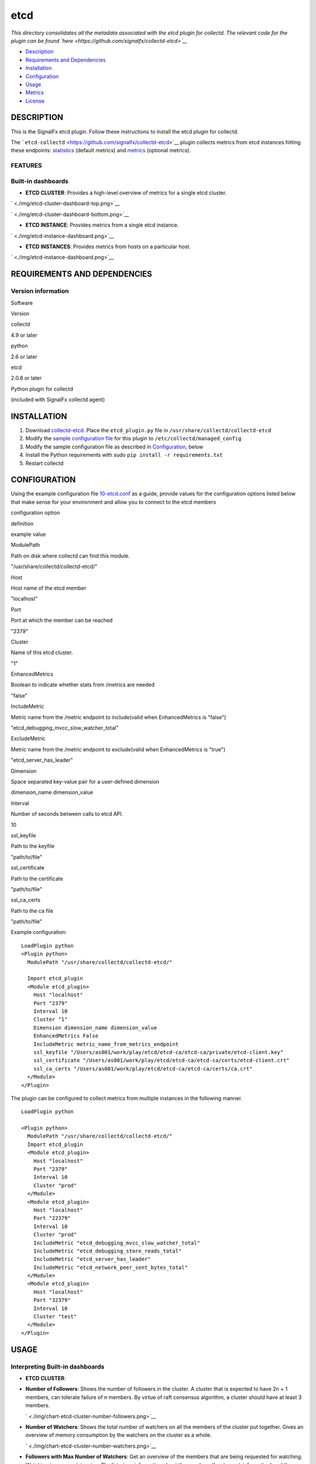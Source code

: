 |image0| etcd
=============

*This directory consolidates all the metadata associated with the etcd
plugin for collectd. The relevant code for the plugin can be found
`here <https://github.com/signalfx/collectd-etcd>`__*

-  `Description <#description>`__
-  `Requirements and Dependencies <#requirements-and-dependencies>`__
-  `Installation <#installation>`__
-  `Configuration <#configuration>`__
-  `Usage <#usage>`__
-  `Metrics <#metrics>`__
-  `License <#license>`__

DESCRIPTION
~~~~~~~~~~~

This is the SignalFx etcd plugin. Follow these instructions to install
the etcd plugin for collectd.

The ```etcd-collectd`` <https://github.com/signalfx/collectd-etcd>`__
plugin collects metrics from etcd instances hitting these endpoints:
`statistics <https://coreos.com/etcd/docs/latest/v2/api.html#statistics>`__
(default metrics) and
`metrics <https://coreos.com/etcd/docs/latest/v2/metrics.html>`__
(optional metrics).

FEATURES
^^^^^^^^

Built-in dashboards
^^^^^^^^^^^^^^^^^^^

-  **ETCD CLUSTER**: Provides a high-level overview of metrics for a
   single etcd cluster.

` <./img/etcd-cluster-dashboard-top.png>`__

` <./img/etcd-cluster-dashboard-bottom.png>`__

-  **ETCD INSTANCE**: Provides metrics from a single etcd instance.

` <./img/etcd-instance-dashboard.png>`__

-  **ETCD INSTANCES**: Provides metrics from hosts on a particular host.

` <./img/etcd-instance-dashboard.png>`__

REQUIREMENTS AND DEPENDENCIES
~~~~~~~~~~~~~~~~~~~~~~~~~~~~~

Version information
^^^^^^^^^^^^^^^^^^^

.. raw:: html

   <table>

.. raw:: html

   <thead>

.. raw:: html

   <tr class="header">

.. raw:: html

   <th>

Software

.. raw:: html

   </th>

.. raw:: html

   <th>

Version

.. raw:: html

   </th>

.. raw:: html

   </tr>

.. raw:: html

   </thead>

.. raw:: html

   <tbody>

.. raw:: html

   <tr class="odd">

.. raw:: html

   <td>

collectd

.. raw:: html

   </td>

.. raw:: html

   <td>

4.9 or later

.. raw:: html

   </td>

.. raw:: html

   </tr>

.. raw:: html

   <tr class="even">

.. raw:: html

   <td>

python

.. raw:: html

   </td>

.. raw:: html

   <td>

2.6 or later

.. raw:: html

   </td>

.. raw:: html

   </tr>

.. raw:: html

   <tr class="odd">

.. raw:: html

   <td>

etcd

.. raw:: html

   </td>

.. raw:: html

   <td>

2.0.8 or later

.. raw:: html

   </td>

.. raw:: html

   </tr>

.. raw:: html

   <tr class="even">

.. raw:: html

   <td>

Python plugin for collectd

.. raw:: html

   </td>

.. raw:: html

   <td>

(included with SignalFx collectd agent)

.. raw:: html

   </td>

.. raw:: html

   </tr>

.. raw:: html

   </tbody>

.. raw:: html

   </table>

INSTALLATION
~~~~~~~~~~~~

1. Download
   `collectd-etcd <https://github.com/signalfx/collectd-etcd>`__. Place
   the ``etcd_plugin.py`` file in ``/usr/share/collectd/collectd-etcd``

2. Modify the `sample configuration
   file <https://github.com/signalfx/integrations/tree/release/collectd-etcd/10-etcd.conf>`__
   for this plugin to ``/etc/collectd/managed_config``

3. Modify the sample configuration file as described in
   `Configuration <#configuration>`__, below

4. Install the Python requirements with sudo
   ``pip install -r requirements.txt``

5. Restart collectd

CONFIGURATION
~~~~~~~~~~~~~

Using the example configuration file
`10-etcd.conf <https://github.com/signalfx/integrations/tree/release/collectd-etcd/10-etcd.conf>`__
as a guide, provide values for the configuration options listed below
that make sense for your environment and allow you to connect to the
etcd members

.. raw:: html

   <table style="width:71%;">

.. raw:: html

   <colgroup>

.. raw:: html

   <col width="30%" />

.. raw:: html

   <col width="18%" />

.. raw:: html

   <col width="22%" />

.. raw:: html

   </colgroup>

.. raw:: html

   <thead>

.. raw:: html

   <tr class="header">

.. raw:: html

   <th>

configuration option

.. raw:: html

   </th>

.. raw:: html

   <th>

definition

.. raw:: html

   </th>

.. raw:: html

   <th>

example value

.. raw:: html

   </th>

.. raw:: html

   </tr>

.. raw:: html

   </thead>

.. raw:: html

   <tbody>

.. raw:: html

   <tr class="odd">

.. raw:: html

   <td>

ModulePath

.. raw:: html

   </td>

.. raw:: html

   <td>

Path on disk where collectd can find this module.

.. raw:: html

   </td>

.. raw:: html

   <td>

"/usr/share/collectd/collectd-etcd/"

.. raw:: html

   </td>

.. raw:: html

   </tr>

.. raw:: html

   <tr class="even">

.. raw:: html

   <td>

Host

.. raw:: html

   </td>

.. raw:: html

   <td>

Host name of the etcd member

.. raw:: html

   </td>

.. raw:: html

   <td>

"localhost"

.. raw:: html

   </td>

.. raw:: html

   </tr>

.. raw:: html

   <tr class="odd">

.. raw:: html

   <td>

Port

.. raw:: html

   </td>

.. raw:: html

   <td>

Port at which the member can be reached

.. raw:: html

   </td>

.. raw:: html

   <td>

"2379"

.. raw:: html

   </td>

.. raw:: html

   </tr>

.. raw:: html

   <tr class="even">

.. raw:: html

   <td>

Cluster

.. raw:: html

   </td>

.. raw:: html

   <td>

Name of this etcd cluster.

.. raw:: html

   </td>

.. raw:: html

   <td>

"1"

.. raw:: html

   </td>

.. raw:: html

   </tr>

.. raw:: html

   <tr class="odd">

.. raw:: html

   <td>

EnhancedMetrics

.. raw:: html

   </td>

.. raw:: html

   <td>

Boolean to indicate whether stats from /metrics are needed

.. raw:: html

   </td>

.. raw:: html

   <td>

"false"

.. raw:: html

   </td>

.. raw:: html

   </tr>

.. raw:: html

   <tr class="even">

.. raw:: html

   <td>

IncludeMetric

.. raw:: html

   </td>

.. raw:: html

   <td>

Metric name from the /metric endpoint to include(valid when
EnhancedMetrics is "false")

.. raw:: html

   </td>

.. raw:: html

   <td>

"etcd\_debugging\_mvcc\_slow\_watcher\_total"

.. raw:: html

   </td>

.. raw:: html

   </tr>

.. raw:: html

   <tr class="odd">

.. raw:: html

   <td>

ExcludeMetric

.. raw:: html

   </td>

.. raw:: html

   <td>

Metric name from the /metric endpoint to exclude(valid when
EnhancedMetrics is "true")

.. raw:: html

   </td>

.. raw:: html

   <td>

"etcd\_server\_has\_leader"

.. raw:: html

   </td>

.. raw:: html

   </tr>

.. raw:: html

   <tr class="even">

.. raw:: html

   <td>

Dimension

.. raw:: html

   </td>

.. raw:: html

   <td>

Space separated key-value pair for a user-defined dimension

.. raw:: html

   </td>

.. raw:: html

   <td>

dimension\_name dimension\_value

.. raw:: html

   </td>

.. raw:: html

   </tr>

.. raw:: html

   <tr class="odd">

.. raw:: html

   <td>

Interval

.. raw:: html

   </td>

.. raw:: html

   <td>

Number of seconds between calls to etcd API.

.. raw:: html

   </td>

.. raw:: html

   <td>

10

.. raw:: html

   </td>

.. raw:: html

   </tr>

.. raw:: html

   <tr class="even">

.. raw:: html

   <td>

ssl\_keyfile

.. raw:: html

   </td>

.. raw:: html

   <td>

Path to the keyfile

.. raw:: html

   </td>

.. raw:: html

   <td>

"path/to/file"

.. raw:: html

   </td>

.. raw:: html

   </tr>

.. raw:: html

   <tr class="odd">

.. raw:: html

   <td>

ssl\_certificate

.. raw:: html

   </td>

.. raw:: html

   <td>

Path to the certificate

.. raw:: html

   </td>

.. raw:: html

   <td>

"path/to/file"

.. raw:: html

   </td>

.. raw:: html

   </tr>

.. raw:: html

   <tr class="even">

.. raw:: html

   <td>

ssl\_ca\_certs

.. raw:: html

   </td>

.. raw:: html

   <td>

Path to the ca file

.. raw:: html

   </td>

.. raw:: html

   <td>

"path/to/file"

.. raw:: html

   </td>

.. raw:: html

   </tr>

.. raw:: html

   </tbody>

.. raw:: html

   </table>

Example configuration:

::

    LoadPlugin python
    <Plugin python>
      ModulePath "/usr/share/collectd/collectd-etcd/"

      Import etcd_plugin
      <Module etcd_plugin>
        Host "localhost"
        Port "2379"
        Interval 10
        Cluster "1"
        Dimension dimension_name dimension_value
        EnhancedMetrics False
        IncludeMetric metric_name_from_metrics_endpoint
        ssl_keyfile "/Users/as001/work/play/etcd/etcd-ca/etcd-ca/private/etcd-client.key"
        ssl_certificate "/Users/as001/work/play/etcd/etcd-ca/etcd-ca/certs/etcd-client.crt"
        ssl_ca_certs "/Users/as001/work/play/etcd/etcd-ca/etcd-ca/certs/ca.crt"
      </Module>
    </Plugin>

The plugin can be configured to collect metrics from multiple instances
in the following manner.

::

    LoadPlugin python

    <Plugin python>
      ModulePath "/usr/share/collectd/collectd-etcd/"
      Import etcd_plugin
      <Module etcd_plugin>
        Host "localhost"
        Port "2379"
        Interval 10
        Cluster "prod"
      </Module>
      <Module etcd_plugin>
        Host "localhost"
        Port "22379"
        Interval 10
        Cluster "prod"
        IncludeMetric "etcd_debugging_mvcc_slow_watcher_total"
        IncludeMetric "etcd_debugging_store_reads_total"
        IncludeMetric "etcd_server_has_leader"
        IncludeMetric "etcd_network_peer_sent_bytes_total"
      </Module>
      <Module etcd_plugin>
        Host "localhost"
        Port "32379"
        Interval 10
        Cluster "test"
      </Module>
    </Plugin>

USAGE
~~~~~

Interpreting Built-in dashboards
^^^^^^^^^^^^^^^^^^^^^^^^^^^^^^^^

-  **ETCD CLUSTER**:

-  **Number of Followers**: Shows the number of followers in the
   cluster. A cluster that is expected to have 2n + 1 members, can
   tolerate failure of n members. By virtue of raft consensus algorithm,
   a cluster should have at least 3 members.

   ` <./img/chart-etcd-cluster-number-followers.png>`__

-  **Number of Watchers**: Shows the total number of watchers on all the
   members of the cluster put together. Gives an overview of memory
   consumption by the watchers on the cluster as a whole.

   ` <./img/chart-etcd-cluster-number-watchers.png>`__

-  **Followers with Max Number of Watchers**: Get an overview of the
   members that are being requested for watching. Watching is memory
   intensive. The list gives information about the members
   (``host:port`` information) and the corresponding states.

   ` <./img/chart-etcd-cluster-Max-Watchers.png>`__

-  **Top Current Latency**: Gives an overview of the followers
   (``host:port``) with max current latency with the leader. Since raft
   relies on log replication throughout all the members, this is helps
   in flushing out followers that have max latency.

   ` <./img/chart-etcd-cluster-top-latency.png>`__

-  **Total RPC Requests (successful/failed)**: A stacked chart that
   shows successful (in green) and failed (in red) RPC requests per
   second across all the followers. Leader sends RPC requests and
   followers receive.

   ` <./img/chart-etcd-cluster-total-rpcs.png>`__

-  **Per Member Failed RPCs**: A stacked chart showing failed RPC
   requests per second on a per follower basis. On comparing this chart
   with one above, followers that cause more failures can be flushed
   out.

   ` <./img/chart-etcd-cluster-member-rpc-failure.png>`__

-  **Top RPC Requests**: Followers with top RPC requests, both
   successful and failed.

   ` <./img/chart-etcd-cluster-top-rpcs.png>`__

-  **Store operations (successful/failed)**: This includes the following
   charts: Creates, Sets, Updates, Deletes, Compare-and-Swaps and
   Compare-and-Deletes. These charts are stacked charts that show
   successful operations (in green) and failed operations (in red) per
   second. This gives an idea of the ratio between success and failure
   for each operation type.

   ` <./img/chart-etcd-cluster-creates.png>`__
   ` <./img/chart-etcd-cluster-sets.png>`__
   ` <./img/chart-etcd-cluster-updates.png>`__
   ` <./img/chart-etcd-cluster-deletes.png>`__
   ` <./img/chart-etcd-cluster-cas.png>`__
   ` <./img/chart-etcd-cluster-cad.png>`__

-  **Receive Packet Rate**: Stacked chart of the packets received per
   second for each follower. At given point in time, followers receive
   packets from the leader (leader sends information as part of log
   replication).

   ` <./img/chart-etcd-cluster-packet-recv.png>`__

-  **Receive Append Requests**: Stacked chart of the append requests
   received per second for each follower. At given point in time,
   followers receive append requests from the leader (leader sends
   information as part of log replication).

   ` <./img/chart-etcd-cluster-append-recv.png>`__

-  **Send Packet Rate**: Chart for the packets sent per second for the
   leader. At given point in time, only leader sends packets. In the
   ideal world, every packet sent by the leader should be received by
   one of the followers. Comparing this chart with **Receive Packet
   Rate** would explain if packets are not received by followers (or an
   individual follower). Latency can also be observed through these
   charts.

   ` <./img/chart-etcd-cluster-packet-sent.png>`__

-  **Send Append Requests**: Chart for the append requests sent per
   second for the leader. At given point in time, only leader sends
   append requests. In the ideal world, all append requests sent by the
   leader should be received by one of the followers. Comparing this
   chart with **Receive Append Requests** would explain if append
   requests are not received by followers (or an individual follower).
   Latency can also be observed through these charts.

   ` <./img/chart-etcd-cluster-append-sent.png>`__

-  **ETCD INSTANCE**:

-  **Number of Watchers**: Shows the number of watchers on this
   particular instance. Watching is memory intensive and might explain
   high memory utilization.

   ` <./img/chart-etcd-instance-number-watchers.png>`__

-  **Expire Rate**: The number of keys and directories that expire per
   second. This is common to the distributed key-value store. However,
   when a member leaves the cluster, this metric becomes instance
   specific.

   ` <./img/chart-etcd-instance-expire-rate.png>`__

-  **Gets (successful/failed)**: A stacked chart that shows successful
   gets (in green) and failed gets (in red) per second. This gives
   insight to the ratio between successful and failed get requests per
   second for the instance. It is possible that a high fail count for
   gets is because of a high expire rate.

   ` <./img/chart-etcd-instance-gets.png>`__

-  **Receive / Send Bandwidth Rate** A line graph showing both, sent (in
   blue) and received (in green) bandwidth rate for the instance.
   Followers receive and Leader sends.

   ` <./img/chart-etcd-instance-bandwidth.png>`__

-  **Receive / Send Append Requests** A line graph showing both, sent
   (in blue) and received (in green) append requests per second for the
   instance. Followers receive and Leader sends.

   ` <./img/chart-etcd-instance-appends.png>`__

-  **ETCD INSTANCES**: Provides metrics from hosts on a particular host.

-  **Number of instances**: The total number of etcd isntances running
   on the host, group by type (follower/leader).

   ` <./img/chart-etcd-instances-number-instances.png>`__

-  **Instances by Number of Watchers**: A line graph that shows number
   of watchers on each of the instances on the host. Instances with more
   number of watchers consume more memory.

   ` <./img/chart-etcd-instances-number-watchers.png>`__

-  **Instances with Most Number of Wacthers**: Shows the instances with
   most number of watchers. Watching is memory intensive.

   ` <./img/chart-etcd-instances-most-watchers.png>`__

-  **Packets Exchange Trend**: A stacked chart showing packets sent (in
   blue) and received (in green) across all instances on the host. Gives
   an idea of bandwidth usage.

   ` <./img/chart-etcd-instances-packets.png>`__

-  **Bandwidth Trend Rate**: A stacked chart showing send bandwidth (in
   blue) and receive bandwidth (in green) rates across all instances on
   the host. Gives an idea of bandwidth usage and should shows similar
   trends as the above chart.

   ` <./img/chart-etcd-instances-bandwidth.png>`__

-  **Top Bandwidth Rate**: Gives a list of the instances that consume
   max bandwidth, both for sending and receiving put together.

   ` <./img/chart-etcd-instances-top-bandwidth.png>`__

-  **Gets Successful Trend**: A stacked chart showing the number of
   successful get operations per second for each of the instances
   running on the host.

   ` <./img/chart-etcd-instances-gets-success.png>`__

-  **Gets Failed Trend**: A stack chart showing the number of failed get
   operations per second for each of the instances running on the host.
   Compare with above chart to analyze the success ratio.

   ` <./img/chart-etcd-instances-gets-fail.png>`__

-  **Top Gets per second** A list of the instances on the host that
   perform the max number of gets per second, both successful and failed
   gets put together.

   ` <./img/chart-etcd-instances-gets-top.png>`__

-  **Expire Rate Trend**: A line chart showing the rate of expiry of
   keys/directories for all the instances on host.

` <./img/chart-etcd-instances-expire-trend.png>`__

-  **Top Expire Rate**: A list of instances with top expire rates. Can
   be used to analyze if gets fail due to a high expiry rate.

   ` <./img/chart-etcd-instances-top-expire.png>`__

All metrics reported by the etcd collectd plugin will contain the
following dimensions by default:

-  ``state``, whether the member is a follower or a leader
-  ``cluster``, human readable cluster name used to group by members by
   cluster
-  ``follower``, metrics from the leader endpoint will have this
   dimension to group by follower

A few other details:

-  ``plugin`` is always set to ``etcd``
-  ``plugin_instance`` will contain the IP address and the port of the
   member given in the configuration
-  To add metrics from the ``/metrics`` endpoint, use the configuration
   options mentioned in `configuration <#configuration>`__. If metrics
   are being included individually, make sure to give names that are
   valid. For example, ``etcd_debugging_mvcc_slow_watcher_total`` or
   ``etcd_network_peer_sent_bytes_total``

METRICS
~~~~~~~

By default, metrics about a member, leader and store are provided. Click
`here <./docs>`__ for details. Metrics from ``/metrics`` endpoint can be
activated through the configuration file. Note, that SignalFx does not
support ``histogram`` and ``summary`` metric types (hence, metrics of
these will be skipped if provided in the configuration). See
`usage <#usage>`__ for details.

Metric naming
^^^^^^^^^^^^^

``<metric type>.etcd.<endpoint name>.<name of metric>``. This is the
format of default metric names reported by the plugin. Optional metrics
are named as available from the ``/metrics`` endpoint with ``_``
replaced by ``.``.

LICENSE
~~~~~~~

This integration is released under the Apache 2.0 license. See
`LICENSE <./LICENSE>`__ for more details.

.. |image0| image:: ./img/integrations_etcd.png

